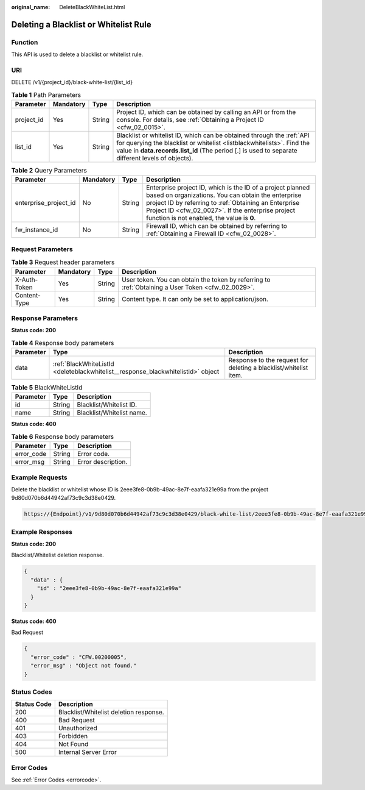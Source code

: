 :original_name: DeleteBlackWhiteList.html

.. _DeleteBlackWhiteList:

Deleting a Blacklist or Whitelist Rule
======================================

Function
--------

This API is used to delete a blacklist or whitelist rule.

URI
---

DELETE /v1/{project_id}/black-white-list/{list_id}

.. table:: **Table 1** Path Parameters

   +------------+-----------+--------+-----------------------------------------------------------------------------------------------------------------------------------------------------------------------------------------------------------------------------------------------------+
   | Parameter  | Mandatory | Type   | Description                                                                                                                                                                                                                                         |
   +============+===========+========+=====================================================================================================================================================================================================================================================+
   | project_id | Yes       | String | Project ID, which can be obtained by calling an API or from the console. For details, see :ref:`Obtaining a Project ID <cfw_02_0015>`.                                                                                                              |
   +------------+-----------+--------+-----------------------------------------------------------------------------------------------------------------------------------------------------------------------------------------------------------------------------------------------------+
   | list_id    | Yes       | String | Blacklist or whitelist ID, which can be obtained through the :ref:`API for querying the blacklist or whitelist <listblackwhitelists>`. Find the value in **data.records.list_id** (The period [.] is used to separate different levels of objects). |
   +------------+-----------+--------+-----------------------------------------------------------------------------------------------------------------------------------------------------------------------------------------------------------------------------------------------------+

.. table:: **Table 2** Query Parameters

   +-----------------------+-----------+--------+------------------------------------------------------------------------------------------------------------------------------------------------------------------------------------------------------------------------------------------------------------------------------+
   | Parameter             | Mandatory | Type   | Description                                                                                                                                                                                                                                                                  |
   +=======================+===========+========+==============================================================================================================================================================================================================================================================================+
   | enterprise_project_id | No        | String | Enterprise project ID, which is the ID of a project planned based on organizations. You can obtain the enterprise project ID by referring to :ref:`Obtaining an Enterprise Project ID <cfw_02_0027>`. If the enterprise project function is not enabled, the value is **0**. |
   +-----------------------+-----------+--------+------------------------------------------------------------------------------------------------------------------------------------------------------------------------------------------------------------------------------------------------------------------------------+
   | fw_instance_id        | No        | String | Firewall ID, which can be obtained by referring to :ref:`Obtaining a Firewall ID <cfw_02_0028>`.                                                                                                                                                                             |
   +-----------------------+-----------+--------+------------------------------------------------------------------------------------------------------------------------------------------------------------------------------------------------------------------------------------------------------------------------------+

Request Parameters
------------------

.. table:: **Table 3** Request header parameters

   +--------------+-----------+--------+---------------------------------------------------------------------------------------------------+
   | Parameter    | Mandatory | Type   | Description                                                                                       |
   +==============+===========+========+===================================================================================================+
   | X-Auth-Token | Yes       | String | User token. You can obtain the token by referring to :ref:`Obtaining a User Token <cfw_02_0029>`. |
   +--------------+-----------+--------+---------------------------------------------------------------------------------------------------+
   | Content-Type | Yes       | String | Content type. It can only be set to application/json.                                             |
   +--------------+-----------+--------+---------------------------------------------------------------------------------------------------+

Response Parameters
-------------------

**Status code: 200**

.. table:: **Table 4** Response body parameters

   +-----------+----------------------------------------------------------------------------------+------------------------------------------------------------------+
   | Parameter | Type                                                                             | Description                                                      |
   +===========+==================================================================================+==================================================================+
   | data      | :ref:`BlackWhiteListId <deleteblackwhitelist__response_blackwhitelistid>` object | Response to the request for deleting a blacklist/whitelist item. |
   +-----------+----------------------------------------------------------------------------------+------------------------------------------------------------------+

.. _deleteblackwhitelist__response_blackwhitelistid:

.. table:: **Table 5** BlackWhiteListId

   ========= ====== =========================
   Parameter Type   Description
   ========= ====== =========================
   id        String Blacklist/Whitelist ID.
   name      String Blacklist/Whitelist name.
   ========= ====== =========================

**Status code: 400**

.. table:: **Table 6** Response body parameters

   ========== ====== ==================
   Parameter  Type   Description
   ========== ====== ==================
   error_code String Error code.
   error_msg  String Error description.
   ========== ====== ==================

Example Requests
----------------

Delete the blacklist or whitelist whose ID is 2eee3fe8-0b9b-49ac-8e7f-eaafa321e99a from the project 9d80d070b6d44942af73c9c3d38e0429.

.. code-block::

   https://{Endpoint}/v1/9d80d070b6d44942af73c9c3d38e0429/black-white-list/2eee3fe8-0b9b-49ac-8e7f-eaafa321e99a

Example Responses
-----------------

**Status code: 200**

Blacklist/Whitelist deletion response.

.. code-block::

   {
     "data" : {
       "id" : "2eee3fe8-0b9b-49ac-8e7f-eaafa321e99a"
     }
   }

**Status code: 400**

Bad Request

.. code-block::

   {
     "error_code" : "CFW.00200005",
     "error_msg" : "Object not found."
   }

Status Codes
------------

=========== ======================================
Status Code Description
=========== ======================================
200         Blacklist/Whitelist deletion response.
400         Bad Request
401         Unauthorized
403         Forbidden
404         Not Found
500         Internal Server Error
=========== ======================================

Error Codes
-----------

See :ref:`Error Codes <errorcode>`.
